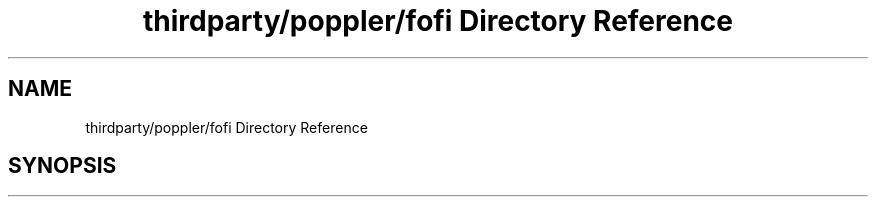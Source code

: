 .TH "thirdparty/poppler/fofi Directory Reference" 3 "Mon Jun 5 2017" "MuseScore-2.2" \" -*- nroff -*-
.ad l
.nh
.SH NAME
thirdparty/poppler/fofi Directory Reference
.SH SYNOPSIS
.br
.PP

